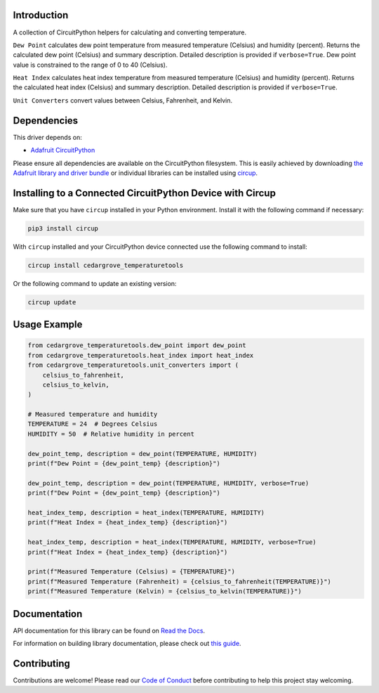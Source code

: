 Introduction
============




.. image:: https://img.shields.io/discord/327254708534116352.svg
    :target: https://adafru.it/discord
    :alt: Discord


.. image:: https://github.com/CedarGroveStudios/CircuitPython_AirQualityTools/workflows/Build%20CI/badge.svg
    :target: https://github.com/CedarGroveStudios/CircuitPython_AirQualityTools/actions
    :alt: Build Status


.. image:: https://img.shields.io/badge/code%20style-black-000000.svg
    :target: https://github.com/psf/black
    :alt: Code Style: Black

A collection of CircuitPython helpers for calculating and converting temperature.


``Dew Point`` calculates dew point temperature from measured temperature (Celsius)
and humidity (percent). Returns the calculated dew point (Celsius) and summary
description. Detailed description is provided if ``verbose=True``. Dew point value
is constrained to the range of 0 to 40 (Celsius).

``Heat Index`` calculates heat index temperature from measured temperature
(Celsius) and humidity (percent). Returns the calculated heat index (Celsius)
and summary description. Detailed description is provided if ``verbose=True``.

``Unit Converters`` convert values between Celsius, Fahrenheit, and Kelvin.


.. image:: https://github.com/CedarGroveStudios/CircuitPython_AirQualityTools/blob/main/media/WARNING.jpg

Dependencies
=============
This driver depends on:

* `Adafruit CircuitPython <https://github.com/adafruit/circuitpython>`_

Please ensure all dependencies are available on the CircuitPython filesystem.
This is easily achieved by downloading
`the Adafruit library and driver bundle <https://circuitpython.org/libraries>`_
or individual libraries can be installed using
`circup <https://github.com/adafruit/circup>`_.


Installing to a Connected CircuitPython Device with Circup
==========================================================

Make sure that you have ``circup`` installed in your Python environment.
Install it with the following command if necessary:

.. code-block:: shell

    pip3 install circup

With ``circup`` installed and your CircuitPython device connected use the
following command to install:

.. code-block:: shell

    circup install cedargrove_temperaturetools

Or the following command to update an existing version:

.. code-block:: shell

    circup update

Usage Example
=============

.. code-block:: python

    from cedargrove_temperaturetools.dew_point import dew_point
    from cedargrove_temperaturetools.heat_index import heat_index
    from cedargrove_temperaturetools.unit_converters import (
        celsius_to_fahrenheit,
        celsius_to_kelvin,
    )

    # Measured temperature and humidity
    TEMPERATURE = 24  # Degrees Celsius
    HUMIDITY = 50  # Relative humidity in percent

    dew_point_temp, description = dew_point(TEMPERATURE, HUMIDITY)
    print(f"Dew Point = {dew_point_temp} {description}")

    dew_point_temp, description = dew_point(TEMPERATURE, HUMIDITY, verbose=True)
    print(f"Dew Point = {dew_point_temp} {description}")

    heat_index_temp, description = heat_index(TEMPERATURE, HUMIDITY)
    print(f"Heat Index = {heat_index_temp} {description}")

    heat_index_temp, description = heat_index(TEMPERATURE, HUMIDITY, verbose=True)
    print(f"Heat Index = {heat_index_temp} {description}")

    print(f"Measured Temperature (Celsius) = {TEMPERATURE}")
    print(f"Measured Temperature (Fahrenheit) = {celsius_to_fahrenheit(TEMPERATURE)}")
    print(f"Measured Temperature (Kelvin) = {celsius_to_kelvin(TEMPERATURE)}")



Documentation
=============
API documentation for this library can be found on `Read the Docs <https://github.com/CedarGroveStudios/CircuitPython_TemperatureTools/blob/main/media/pseudo_readthedocs_temperaturetools.pdf/>`_.

For information on building library documentation, please check out
`this guide <https://learn.adafruit.com/creating-and-sharing-a-circuitpython-library/sharing-our-docs-on-readthedocs#sphinx-5-1>`_.

Contributing
============

Contributions are welcome! Please read our `Code of Conduct
<https://github.com/CedarGroveStudios/CircuitPython_AirQualityTools/blob/HEAD/CODE_OF_CONDUCT.md>`_
before contributing to help this project stay welcoming.
